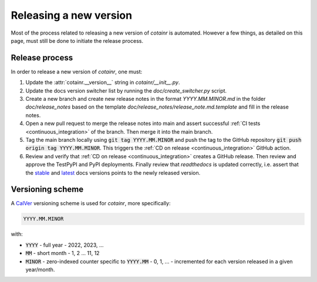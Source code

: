 .. _releasing:

Releasing a new version
=======================

Most of the process related to releasing a new version of `cotainr` is automated. However a few things, as detailed on this page, must still be done to initiate the release process.

Release process
---------------
In order to release a new version of `cotainr`, one must:

1. Update the :attr:`cotainr.__version__` string in `cotainr/__init__.py`.
2. Update the docs version switcher list by running the `doc/create_switcher.py` script.
3. Create a new branch and create new release notes in the format `YYYY.MM.MINOR.md` in the folder `doc/release_notes` based on the template `doc/release_notes/release_note.md.template` and fill in the release notes.
4. Open a new pull request to merge the release notes into main and assert successful :ref:`CI tests <continuous_integration>` of the branch. Then merge it into the main branch.
5. Tag the main branch locally using :code:`git tag YYYY.MM.MINOR` and push the tag to the GitHub repository :code:`git push origin tag YYYY.MM.MINOR`. This triggers the :ref:`CD on release <continuous_integration>` GitHub action.
6. Review and verify that :ref:`CD on release <continuous_integration>` creates a GitHub release. Then review and approve the TestPyPI and PyPI deployments. Finally review that `readthedocs` is updated correctly, i.e. assert that the `stable <https://cotainr.readthedocs.io/en/stable>`_ and `latest <https://cotainr.readthedocs.io/en/latest>`_ docs versions points to the newly released version.

.. _version-scheme:

Versioning scheme
-----------------
A `CalVer <https://calver.org/>`_ versioning scheme is used for `cotainr`, more specifically:

.. code-block:: text

  YYYY.MM.MINOR

with:

- :code:`YYYY` - full year - 2022, 2023, ...
- :code:`MM` - short month - 1, 2 ... 11, 12
- :code:`MINOR` - zero-indexed counter specific to :code:`YYYY.MM` - 0, 1, ... - incremented for each version released in a given year/month.
